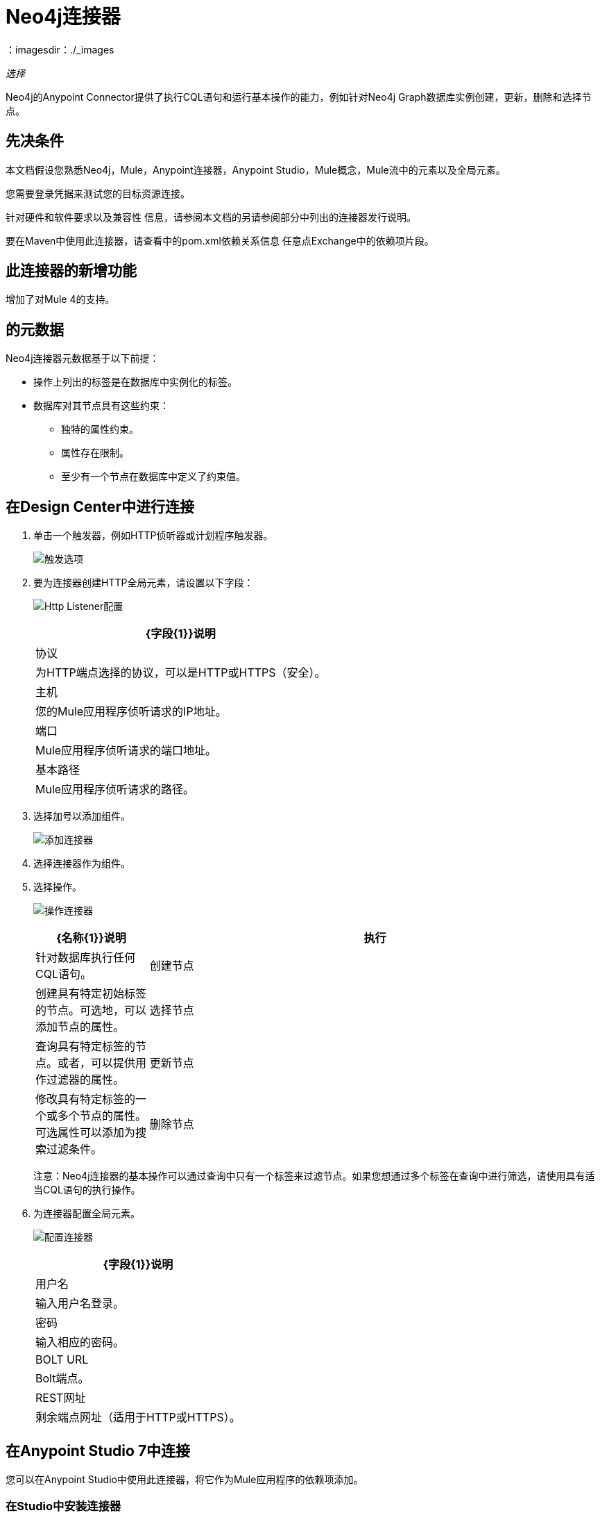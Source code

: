 =  Neo4j连接器
:keywords: user guide, neo4j, connector
：imagesdir：./_images

_选择_

Neo4j的Anypoint Connector提供了执行CQL语句和运行基本操作的能力，例如针对Neo4j Graph数据库实例创建，更新，删除和选择节点。

== 先决条件

本文档假设您熟悉Neo4j，Mule，Anypoint连接器，Anypoint Studio，Mule概念，Mule流中的元素以及全局元素。

您需要登录凭据来测试您的目标资源连接。

针对硬件和软件要求以及兼容性
信息，请参阅本文档的另请参阅部分中列出的连接器发行说明。

要在Maven中使用此连接器，请查看中的pom.xml依赖关系信息
任意点Exchange中的依赖项片段。

== 此连接器的新增功能

增加了对Mule 4的支持。

[[Metadata]]
== 的元数据

Neo4j连接器元数据基于以下前提：

* 操作上列出的标签是在数据库中实例化的标签。
* 数据库对其节点具有这些约束：
** 独特的属性约束。
** 属性存在限制。
** 至少有一个节点在数据库中定义了约束值。

== 在Design Center中进行连接

. 单击一个触发器，例如HTTP侦听器或计划程序触发器。
+
image:neo4j-trigger.png[触发选项]
+
. 要为连接器创建HTTP全局元素，请设置以下字段：
+
image:neo4j-http-listener.png[Http Listener配置]
+
[%header%autowidth.spread]
|===
| {字段{1}}说明
|协议| 为HTTP端点选择的协议，可以是HTTP或HTTPS（安全）。
|主机| 您的Mule应用程序侦听请求的IP地址。
|端口|  Mule应用程序侦听请求的端口地址。
|基本路径|  Mule应用程序侦听请求的路径。
|===
+
. 选择加号以添加组件。
+
image:neo4j-plus-sign.png[添加连接器]
+
. 选择连接器作为组件。
. 选择操作。
+
image:neo4j-operations.png[操作连接器]
+
[%header,cols="20a,80a"]
|===
| {名称{1}}说明
|执行   | 针对数据库执行任何CQL语句。
|创建节点| 创建具有特定初始标签的节点。可选地，可以添加节点的属性。
|选择节点| 查询具有特定标签的节点。或者，可以提供用作过滤器的属性。
|更新节点| 修改具有特定标签的一个或多个节点的属性。可选属性可以添加为搜索过滤条件。
|删除节点| 根据特定标签删除一个或多个节点。这使您可以使用入站或出站关系删除节点。可选属性可以添加为搜索过滤条件。
|===
+
注意：Neo4j连接器的基本操作可以通过查询中只有一个标签来过滤节点。如果您想通过多个标签在查询中进行筛选，请使用具有适当CQL语句的执行操作。
+
. 为连接器配置全局元素。
+
image:neo4j-config-connector.png[配置连接器]
+
[%header%autowidth.spread]
|===
| {字段{1}}说明
|用户名 |输入用户名登录。
|密码 |输入相应的密码。
| BOLT URL  | Bolt端点。
| REST网址 |剩余端点网址（适用于HTTP或HTTPS）。
|===

== 在Anypoint Studio 7中连接

您可以在Anypoint Studio中使用此连接器，将它作为Mule应用程序的依赖项添加。

=== 在Studio中安装连接器

. 在Anypoint Studio中，点击Studio任务栏中的Exchange图标。
. 点击Anypoint Exchange中的登录。
. 搜索连接器，然后单击安装。
. 按照提示安装连接器。

安装连接器后，检查您的pom.xml文件设置是否正确：

. 在Anypoint Studio中打开您的Mule项目。
. 将连接器添加为pom.xml文件中的依赖项：
+
[source,xml,linenums]
----
<dependency>
  <groupId>org.mule.connectors</groupId>
  <artifactId>mule-neo4j-connector</artifactId>
  <version>3.0.0</version>
  <classifier>mule-plugin</classifier>
</dependency>
----

=== 在Studio中进行配置

. 将连接器拖放到Studio画布。
. 选择操作。
+
image:neo4j-operations-studio.png[操作连接器]
+
[%header,cols="20a,80a"]
|===
| {名称{1}}说明
|执行   | 针对数据库执行任何CQL语句。
|创建节点| 创建具有特定初始标签的节点。可选地，可以添加节点的属性。
|选择节点| 查询具有特定标签的节点。或者，可以提供用作过滤器的属性。
|更新节点| 修改具有特定标签的一个或多个节点的属性。可选属性可以添加为搜索过滤条件。
|删除节点| 根据特定标签删除一个或多个节点。这使您可以使用入站/出站关系删除节点。可选属性可以添加为搜索过滤条件。
|===
+
注意：Neo4j连接器的基本操作可以通过查询中只有一个标签来过滤节点。如果您想通过多个标签在查询中进行筛选，请使用具有适当CQL语句的执行操作。
+
. 为连接器配置全局元素。
+
image:neo4j-config-studio1.png[配置连接器]
+
[%header%autowidth.spread]
|===
| {字段{1}}说明
|用户名 |输入用户名登录。
|密码 |输入相应的密码。
| BOLT URL  | Bolt端点。
| REST网址 |剩余端点网址（适用于HTTP或HTTPS）。
|===


== 用例：节点基本CRUD

image:neo4j-example-flow.png[示例流程]

. 在Anypoint Studio中创建一个新的Mule项目，并在`src/main/resources/automation-credentials.properties`中设置您的Neo4j环境属性。
+
[source,xml,linenums]
----
config.username=<USERNAME>
config.password=<PASSWORD>
config.boltUrl=<BOLT_URL_ENDOPOINT>
config.restUrl=<REST_URL_ENDPOINT>
----
+
. 将HTTP连接器拖放到画布上并使用默认值进行配置。
. 将转换消息拖放到画布上，并使用以下代码创建一个名为params的flowVar：
+
[source,dataweave,linenums]
----
%dw 2.0
%output application/json
---
{
	"name":"Tom Hanks",
	"born": 1956
}
----
+
. 将Neo4j连接器拖到画布上，并根据下表配置新的全局元素：
+
[%header%autowidth.spread]
|===
| {参数{1}}值
|用户名| `${neo4j.username}`
|密码| `${neo4j.password}`
| BOLT网址| `${neo4j.boltUrl}`
| REST网址| `${neo4j.restUrl}`
|===
+
[source,xml,linenums]
----
<neo4j:config name="Neo4j_Config" doc:name="Neo4j Config">
	<neo4j:connection username="${config.username}" 
	password="${config.password}" 
	boltUrl="${config.boltUrl}" 
	restUrl="${config.restUrl}" />
	</neo4j:config>
</neo4j:config>
----
+
. 在属性编辑器中，配置：
+
[%header%autowidth.spread]
|===
| {参数{1}}值
|显示名称 | 创建节点
|连接器配置 |  Neo4j__Basic_Authentication
|操作 | 创建节点
| {标签{1}}人
|参数参考 |  `#[payload]`
|===
+
image:neo4j-create-node.png[创建节点]
+
注意：单击测试连接以确认Mule可以连接到Neo4j实例。如果连接成功，请单击确定以保存配置。否则，请查看或更正任何无效参数并再次测试。
+
. 将Neo4j连接器拖到画布上，在属性编辑器中配置参数：
+
[%header]
|===
| {参数{1}}值
|操作 | 选择节点
| {标签{1}}人
|===
+
. 将Neo4j连接器拖到画布上，在属性编辑器中配置参数：
+
[%header]
|===
| {参数{1}}值
|操作 | 删除节点
| {标签{1}}人
|===
+
. 将转换消息拖到画布上。
+
[source,dataweave,linenums]
----
%dw 2.0
%output application/json
---
payload
----
+
. 保存更改并将项目部署为Mule应用程序。打开浏览器并向以下URL发送请求：
+
[source]
----
http://localhost:8081/CRUD
----
+
如果节点已成功创建并删除，则信息将以JSON格式显示：
+
[source,json]
----
{"born":1956,"name":"Tom Hanks"}
----

[use-case-2]
=== 创建具有多个标签的节点

image:neo4j-create-node-with-multiple-labels.png[示例流程]

. 在Anypoint Studio中创建一个新的Mule项目，并在`src/main/resources/automation-credentials.properties`中设置您的Neo4j环境属性。
+
[source,xml,linenums]
----
config.username=<USERNAME>
config.password=<PASSWORD>
config.boltUrl=<BOLT_URL_ENDOPOINT>
config.restUrl=<REST_URL_ENDPOINT>
----
+
. 将HTTP连接器拖放到画布上并使用默认值进行配置。
. 将转换消息拖放到画布上，并使用以下代码创建两个流变量：
.. 变量创建
+
[source,dataweave,linenums]
----
%dw 2.0
%output application/json
---
"CREATE (a:ACTOR:PERSON { name:\"Tom Hanks\", born:1956 })"
----
+
.. 变量选
+
[source,dataweave,linenums]
----
%dw 2.0
%output application/json
---
"MATCH (a:ACTOR:PERSON) RETURN a"
----
+
. 将Neo4j连接器拖放到画布上，并根据下表配置新的全局元素：
+
[%header]
|===
| {参数{1}}值
|用户名| `${neo4j.username}`
|密码| `${neo4j.password}`
| BOLT网址| `${neo4j.boltUrl}`
| REST网址| `${neo4j.restUrl}`
|===
+
[source,xml,linenums]
----
<neo4j:config name="Neo4j_Config" doc:name="Neo4j Config">
	<neo4j:connection username="${config.username}" 
	password="${config.password}" 
	boltUrl="${config.boltUrl}" 
	restUrl="${config.restUrl}" />
	</neo4j:config>
</neo4j:config>
----
+
. 在属性编辑器中，配置：
+
[%header]
|===
| {参数{1}}值
|显示名称 | 创建节点（高级）
|连接器配置 |  Neo4j__Basic_Authentication
| {操作{1}}执行
|查询 |  `#[vars.create]`
|参数参考 |  `#[payload]`
|===
+
image:neo4j-execute-create.png[创建节点]
+
点击Test Connection确认Mule可以连接Neo4j实例。如果连接成功，请单击确定以保存配置。否则，请查看或更正任何无效参数并再次测试。
+
. 将Neo4j连接器拖到画布上，在属性编辑器中配置参数：
+
[%header]
|===
| {参数{1}}值
|显示名称 | 选择节点（多标签）
| {操作{1}}执行
|查询 |  `#[vars.select]`
|===
+
. 将转换消息拖到画布上。
. 将记录器拖到画布上。
. 保存更改并将项目部署为Mule应用程序。打开浏览器并向以下URL发送请求：
+
[source]
----
http://localhost:8081/createNodeMultiLabel
----
+
如果节点已成功创建并删除，则信息将以JSON格式显示：
+
[source,json]
----
[{"a":{"born":1956,"name":"Tom Hanks"}}]
----

== 用例：XML

[source,xml,linenums]
----
<?xml version="1.0" encoding="UTF-8"?>

<mule xmlns:neo4j="http://www.mulesoft.org/schema/mule/neo4j" 
	xmlns:ee="http://www.mulesoft.org/schema/mule/ee/core"
	xmlns:http="http://www.mulesoft.org/schema/mule/http"
	xmlns="http://www.mulesoft.org/schema/mule/core" 
	xmlns:doc="http://www.mulesoft.org/schema/mule/documentation" 
	xmlns:xsi="http://www.w3.org/2001/XMLSchema-instance" 
	xsi:schemaLocation="http://www.mulesoft.org/schema/mule/core 
	http://www.mulesoft.org/schema/mule/core/current/mule.xsd
	http://www.mulesoft.org/schema/mule/http 
	http://www.mulesoft.org/schema/mule/http/current/mule-http.xsd
	http://www.mulesoft.org/schema/mule/ee/core 
	http://www.mulesoft.org/schema/mule/ee/core/current/mule-ee.xsd
	http://www.mulesoft.org/schema/mule/neo4j 
	http://www.mulesoft.org/schema/mule/neo4j/current/mule-neo4j.xsd">
	<http:listener-config name="HTTP_Listener_config" 
	doc:name="HTTP Listener config" basePath="/" >
		<http:listener-connection host="0.0.0.0" port="8081" />
	</http:listener-config>
	<neo4j:config name="Neo4j_Config" doc:name="Neo4j Config">
		<neo4j:connection username="${config.username}"
		 password="${config.password}" boltUrl="${config.boltUrl}" 
		 restUrl="${config.restUrl}" />
	</neo4j:config>
	<flow name="CRUD" >
		<http:listener doc:name="Listener"
		 config-ref="HTTP_Listener_config" path="/CRUD"/>
		<ee:transform doc:name="Transform Message" >
			<ee:message >
				<ee:set-payload ><![CDATA[%dw 2.0
output application/json
---
{
	"name":"Tom Hanks",
	"born": "1956"
}]]></ee:set-payload>
			</ee:message>
		</ee:transform>
		<neo4j:create-node label="Person" doc:name="Create node"
		 config-ref="Neo4j_Config" input="#[payload]"/>
		<neo4j:select-nodes label="Person" doc:name="Select nodes" 
		 config-ref="Neo4j_Config" input="#[payload]"/>
		<neo4j:delete-nodes label="Person" doc:name="Delete nodes" 
		 config-ref="Neo4j_Config" parameters="#[payload]"/>
		<ee:transform doc:name="Transform Message">
			<ee:message >
				<ee:set-payload ><![CDATA[%dw 2.0
output application/json
---
payload]]></ee:set-payload>
			</ee:message>
		</ee:transform>
	</flow>
	<flow name="createNodeWithMultiLabels">
		<http:listener doc:name="Listener" 
		config-ref="HTTP_Listener_config" 
		path="/createNodeMultiLabel"/>
		<ee:transform doc:name="Transform Message">
			<ee:message >
				<ee:set-payload ><![CDATA[%dw 2.0
output application/java
---
{

}]]></ee:set-payload>
			</ee:message>
			<ee:variables >
				<ee:set-variable variableName="select" ><![CDATA[%dw 2.0
output application/json
---
"MATCH (a:ACTOR:PERSON) RETURN a"]]></ee:set-variable>
				<ee:set-variable variableName="create" ><![CDATA[%dw 2.0
output application/json
---
"CREATE (a:ACTOR:PERSON { name:\"Tom Hanks\", born:1956 })"]]></ee:set-variable>
			</ee:variables>
		</ee:transform>
		<neo4j:execute doc:name="Create node (advanced)" config-ref="Neo4j_Config" input="#[payload]">
			<neo4j:query ><![CDATA[#[vars.create]]]></neo4j:query>
		</neo4j:execute>
		<neo4j:execute doc:name="Select node (Multi-label)"  config-ref="Neo4j_Config">
			<neo4j:query ><![CDATA[#[vars.select]]]></neo4j:query>
		</neo4j:execute>
		<ee:transform doc:name="Transform Message">
			<ee:message >
				<ee:set-payload ><![CDATA[%dw 2.0
output application/json
---
payload]]></ee:set-payload>
			</ee:message>
		</ee:transform>
	</flow>
</mule>
----


== 另请参阅

*  link:/release-notes/neo4j-connector-release-notes[Neo4j连接器发行说明]。
*  link:/connectors/neo4j-connector-reference[Neo4j连接器参考]。
*  https://forums.mulesoft.com [MuleSoft论坛]。
*  https://support.mulesoft.com [联系MuleSoft支持]。
